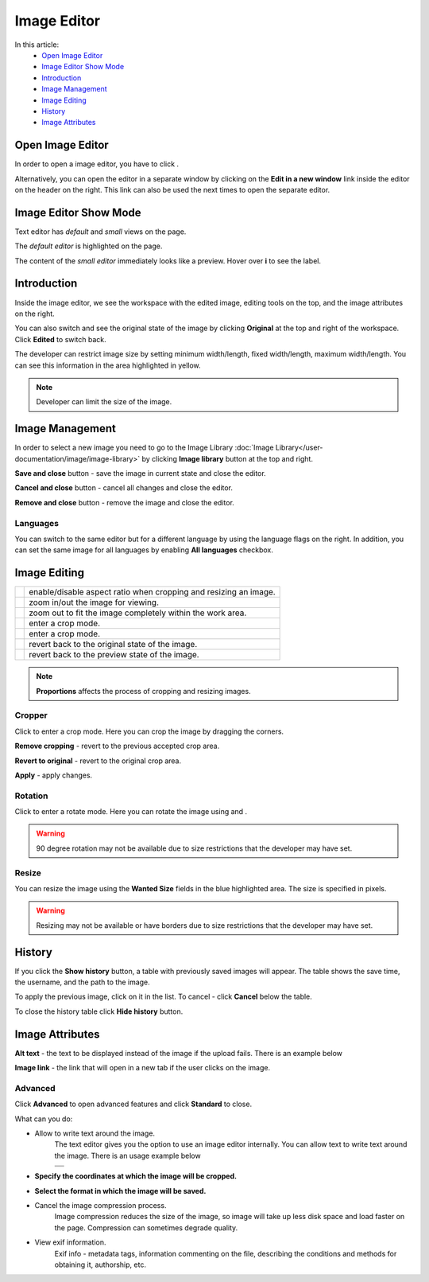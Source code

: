 Image Editor
============

In this article:
    - `Open Image Editor`_
    - `Image Editor Show Mode`_
    - `Introduction`_
    - `Image Management`_
    - `Image Editing`_
    - `History`_
    - `Image Attributes`_

.. |camera| image:: _static/editor/icon_image_edit.png
    :height: 12pt

.. |proportions| image:: _static/editor/proportions.png
.. |zoomPlus| image:: _static/editor/zoom-plus.png
.. |zoomMinus| image:: _static/editor/zoom-minus.png
.. |fit| image:: _static/editor/fit.png
.. |crop| image:: _static/editor/crop-button.png
.. |rotate| image:: _static/editor/rotate-button.png
.. |left| image:: _static/editor/rotate-left.png
.. |right| image:: _static/editor/rotate-right.png
.. |reset| image:: _static/editor/reset-original.png
.. |revert| image:: _static/editor/revert-preview.png

-----------------
Open Image Editor
-----------------

In order to open a image editor, you have to click |camera|.

Alternatively, you can open the editor in a separate window by clicking on the **Edit in a new window** link inside the editor on the header on the right.
This link can also be used the next times to open the separate editor.

----------------------
Image Editor Show Mode
----------------------

Text editor has *default* and *small* views on the page.

The *default editor* is highlighted on the page.

.. image:: _static/editor/editor-default-show-mode.png

The content of the *small editor* immediately looks like a preview. Hover over **i** to see the label.

.. image:: _static/editor/editor-small-show-mode.png

------------
Introduction
------------

Inside the image editor, we see the workspace with the edited image, editing tools on the top, and the image attributes on the right.

You can also switch and see the original state of the image by clicking **Original** at the top and right of the workspace.
Click **Edited** to switch back.

.. image:: _static/editor/inside-editor.png

The developer can restrict image size by setting minimum width/length, fixed width/length, maximum width/length.
You can see this information in the area highlighted in yellow.

.. note:: Developer can limit the size of the image.

----------------
Image Management
----------------

In order to select a new image you need to go to the Image Library :doc:`Image Library</user-documentation/image/image-library>`
by clicking **Image library** button at the top and right.

**Save and close** button - save the image in current state and close the editor.

**Cancel and close** button - cancel all changes and close the editor.

**Remove and close** button - remove the image and close the editor.

*********
Languages
*********

You can switch to the same editor but for a different language by using the language flags on the right.
In addition, you can set the same image for all languages by enabling **All languages** checkbox.

-------------
Image Editing
-------------

.. list-table::

   * - |proportions|
     - enable/disable aspect ratio when cropping and resizing an image.
   * - |zoomPlus| |zoomMinus|
     - zoom in/out the image for viewing.
   * - |fit|
     - zoom out to fit the image completely within the work area.
   * - |crop|
     - enter a crop mode.
   * - |rotate|
     - enter a crop mode.
   * - |reset|
     - revert back to the original state of the image.
   * - |revert|
     - revert back to the preview state of the image.

.. note:: **Proportions** affects the process of cropping and resizing images.

*******
Cropper
*******

Click |crop| to enter a crop mode. Here you can crop the image by dragging the corners.

**Remove cropping** - revert to the previous accepted crop area.

**Revert to original** - revert to the original crop area.

**Apply** - apply changes.

.. image:: _static/editor/crop-editor.png

********
Rotation
********

Click |rotate| to enter a rotate mode. Here you can rotate the image using |left| and |right|.

.. warning:: 90 degree rotation may not be available due to size restrictions that the developer may have set.

.. image:: _static/editor/rotate-editor.png

******
Resize
******

You can resize the image using the **Wanted Size** fields in the blue highlighted area. The size is specified in pixels.

.. warning:: Resizing may not be available or have borders due to size restrictions that the developer may have set.

-------
History
-------

If you click the **Show history** button, a table with previously saved images will appear.
The table shows the save time, the username, and the path to the image.

.. image:: _static/editor/history.png

To apply the previous image, click on it in the list. To cancel - click **Cancel** below the table.

To close the history table click **Hide history** button.

----------------
Image Attributes
----------------

**Alt text** - the text to be displayed instead of the image if the upload fails. There is an example below

.. image:: _static/editor/alt-text-example.png

**Image link** - the link that will open in a new tab if the user clicks on the image.

********
Advanced
********

Click **Advanced** to open advanced features and click **Standard** to close.

.. image:: _static/editor/advanced.png

What can you do:

* Allow to write text around the image.
    The text editor gives you the option to use an image editor internally. You can allow text to write text around the image. There is an usage example below

    +---------------------------------------------------------------+
    + .. image:: _static/editor/advanced-text-alignment.png         +
    +---------------------------------------------------------------+
    + .. image:: _static/editor/advanced-text-alignment-example.png +
    +---------------------------------------------------------------+

* **Specify the coordinates at which the image will be cropped.**
* **Select the format in which the image will be saved.**
* Cancel the image compression process.
    Image compression reduces the size of the image, so image will take up less disk space and load faster on the page.
    Compression can sometimes degrade quality.
* View exif information.
    Exif info - metadata tags, information commenting on the file, describing the conditions and methods for obtaining it, authorship, etc.